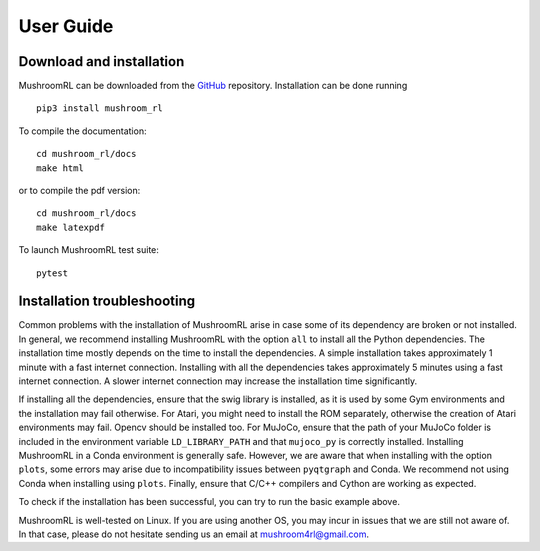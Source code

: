 .. Mushroom documentation master file, created by
   sphinx-quickstart on Wed Dec  6 10:51:04 2017.
   You can adapt this file completely to your liking, but it should at least
   contain the root `toctree` directive.



============     
User Guide
============



Download and installation
-------------------------

MushroomRL can be downloaded from the
`GitHub <https://github.com/MushroomRL/mushroom-rl>`_ repository.
Installation can be done running

::

    pip3 install mushroom_rl

To compile the documentation:

::

    cd mushroom_rl/docs
    make html

or to compile the pdf version:

::

    cd mushroom_rl/docs
    make latexpdf

To launch MushroomRL test suite:

::

    pytest

Installation troubleshooting
----------------------------
Common problems with the installation of MushroomRL arise in case some of its dependency are
broken or not installed. In general, we recommend installing MushroomRL with the option ``all`` to install all the Python
dependencies. The installation time mostly depends on the time to install the dependencies.
A simple installation takes approximately 1 minute with a fast internet connection.
Installing with all the dependencies takes approximately 5 minutes using a fast internet connection. A slower
internet connection may increase the installation time significantly.

If installing all the dependencies, ensure that the swig library is installed, as it is used
by some Gym environments and the installation may fail otherwise. For Atari, you might need to install the ROM separately, otherwise
the creation of Atari environments may fail. Opencv should be installed too. For MuJoCo, ensure that the path of your MuJoCo folder is included
in the environment variable ``LD_LIBRARY_PATH`` and that ``mujoco_py`` is correctly installed.
Installing MushroomRL in a Conda environment is generally
safe. However, we are aware that when installing with the option
``plots``, some errors may arise due to incompatibility issues between
``pyqtgraph`` and Conda. We recommend not using Conda when installing using ``plots``.
Finally, ensure that C/C++ compilers and Cython are working as expected.

To check if the installation has been successful, you can try to run the basic example above.

MushroomRL is well-tested on Linux. If you are using another OS, you may incur in issues that
we are still not aware of. In that case, please do not hesitate sending us an email at mushroom4rl@gmail.com.
























